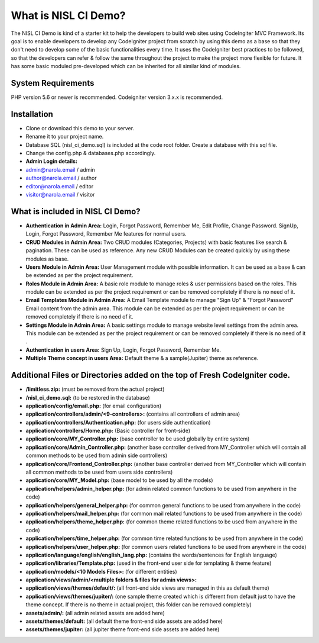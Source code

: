 #####################
What is NISL CI Demo?
#####################

The NISL CI Demo is kind of a starter kit to help the developers 
to build web sites using CodeIngiter MVC Framework. Its goal is to enable developers to develop any CodeIgniter project from scratch by using this demo as a base so that they don't need to develop some of the basic functionalities every time. It uses the CodeIgniter best practices to be followed, so that the developers can refer & follow the same throughout the project to make the project more flexible for future. It has some basic moduled pre-developed which can be inherited for all similar kind of modules. 

*******************
System Requirements
*******************
PHP version 5.6 or newer is recommended.
Codeigniter version 3.x.x is recommended.

************
Installation
************
- Clone or download this demo to your server.
- Rename it to your project name. 
- Database SQL (nisl_ci_demo.sql) is included at the code root folder. Create a database with this sql file.
- Change the config.php & databases.php accordingly. 

- **Admin Login details:**
- admin@narola.email / admin
- author@narola.email / author
- editor@narola.email / editor
- visitor@narola.email / visitor
  


*********************************
What is included in NISL CI Demo?
*********************************
- **Authentication in Admin Area:** Login, Forgot Password, Remember Me, Edit Profile, Change Password. 
  SignUp, Login, Forgot Password, Remember Me features for normal users. 
- **CRUD Modules in Admin Area:** Two CRUD modules (Categories, Projects) with basic features like search & pagination. These can be used as reference. Any new CRUD Modules can be created quickly by using these modules as base.
- **Users Module in Admin Area:** User Management module with possible information. It can be used as a base & can be extended as per the project requirement.
- **Roles Module in Admin Area:** A basic role module to manage roles & user permissions based on the roles. This module can be extended as per the project requirement or can be removed completely if there is no need of it. 
- **Email Templates Module in Admin Area:** A Email Template module to manage "Sign Up" & "Forgot Password" Email content from the admin area. This module can be extended as per the project requirement or can be removed completely if there is no need of it. 
- **Settings Module in Admin Area:** A basic settings module to manage website level settings from the admin area. This module can be extended as per the project requirement or can be removed completely if there is no need of it .
- **Authentication in users Area:** Sign Up, Login, Forgot Password, Remember Me.
- **Multiple Theme concept in users Area:** Default theme & a sample(Jupiter) theme as reference.

***************************************************************************
Additional Files or Directories added on the top of Fresh CodeIgniter code.
***************************************************************************
- **/limitless.zip:** (must be removed from the actual project)
- **/nisl_ci_demo.sql:** (to be restored in the database)
- **application/config/email.php:** (for email configuration) 
- **application/controllers/admin/<9-controllers>:** (contains all controllers of admin area)
- **application/controllers/Authentication.php:** (for users side authentication)
- **application/controllers/Home.php:** (Basic controller for front-side)
- **application/core/MY_Controller.php:** (base controller to be used globally by entire system)
- **application/core/Admin_Controller.php:** (another base controller derived from MY_Controller which will contain all common methods to be used from admin side controllers)
- **application/core/Frontend_Controller.php:** (another base controller derived from MY_Controller which will contain all common methods to be used from users side controllers)
- **application/core/MY_Model.php:** (base model to be used by all the models)
- **application/helpers/admin_helper.php:** (for admin related common functions to be used from anywhere in the code)
- **application/helpers/general_helper.php:** (for common general  functions to be used from anywhere in the code)
- **application/helpers/mail_helper.php:** (for common mail related functions to be used from anywhere in the code)
- **application/helpers/theme_helper.php:** (for common theme related functions to be used from anywhere in the code)
- **application/helpers/time_helper.php:** (for common time related functions to be used from anywhere in the code)
- **application/helpers/user_helper.php:** (for common users related functions to be used from anywhere in the code)
- **application/language/english/english_lang.php:** (contains the words/sentences for English language)
- **application/libraries/Template.php:** (used in the front-end user side for templating & theme feature)
- **application/models/<10 Models Files>:** (for different entities)
- **application/views/admin/<multiple folders & files for admin views>:**
- **application/views/themes/default/:** (all front-end side views are managed in this as default theme)
- **application/views/themes/jupiter/:** (one sample theme created which is different from default just to have the theme concept. If there is no theme in actual project, this folder can be removed completely)
- **assets/admin/:** (all admin related assets are added here)
- **assets/themes/default:** (all default theme front-end side assets are added here)
- **assets/themes/jupiter:** (all jupiter theme front-end side assets are added here)
	  
	  
